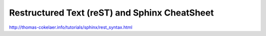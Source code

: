 Restructured Text (reST) and Sphinx CheatSheet
==============================================



.. author:: default
.. categories:: none
.. tags:: none
.. comments::

http://thomas-cokelaer.info/tutorials/sphinx/rest_syntax.html
